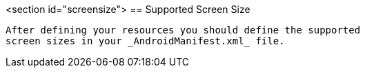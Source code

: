 <section id="screensize">
== Supported Screen Size
	
		After defining your resources you should define the supported
		screen sizes in your _AndroidManifest.xml_ file.
		
	